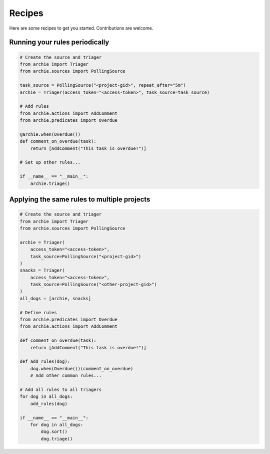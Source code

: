 .. _recipes:

Recipes
=======

Here are some recipes to get you started. Contributions are welcome.

Running your rules periodically
-------------------------------

.. code-block:: python

   # Create the source and triager
   from archie import Triager
   from archie.sources import PollingSource

   task_source = PollingSource("<project-gid>", repeat_after="5m")
   archie = Triager(access_token="<access-token>", task_source=task_source)

   # Add rules
   from archie.actions import AddComment
   from archie.predicates import Overdue

   @archie.when(Overdue())
   def comment_on_overdue(task):
       return [AddComment("This task is overdue!")]

   # Set up other rules...

   if __name__ == "__main__":
       archie.triage()

Applying the same rules to multiple projects
--------------------------------------------

.. code-block:: python

   # Create the source and triager
   from archie import Triager
   from archie.sources import PollingSource

   archie = Triager(
       access_token="<access-token>",
       task_source=PollingSource("<project-gid>")
   )
   snacks = Triager(
       access_token="<access-token>",
       task_source=PollingSource("<other-project-gid>")
   )
   all_dogs = [archie, snacks]

   # Define rules
   from archie.predicates import Overdue
   from archie.actions import AddComment

   def comment_on_overdue(task):
       return [AddComment("This task is overdue!")]

   def add_rules(dog):
       dog.when(Overdue())(comment_on_overdue)
       # Add other common rules...

   # Add all rules to all triagers
   for dog in all_dogs:
       add_rules(dog)

   if __name__ == "__main__":
       for dog in all_dogs:
           dog.sort()
           dog.triage()
